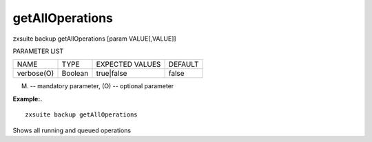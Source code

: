 .. _backup_getAllOperations:

getAllOperations
----------------

.. container:: informalexample

   zxsuite backup getAllOperations [param VALUE[,VALUE]]

PARAMETER LIST

+-----------------+-----------------+-----------------+-----------------+
| NAME            | TYPE            | EXPECTED VALUES | DEFAULT         |
+-----------------+-----------------+-----------------+-----------------+
| verbose(O)      | Boolean         | true|false      | false           |
+-----------------+-----------------+-----------------+-----------------+

(M) -- mandatory parameter, (O) -- optional parameter

**Example:.**

::

   zxsuite backup getAllOperations

Shows all running and queued operations
